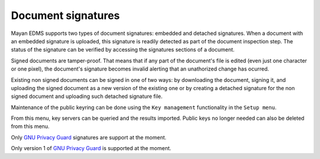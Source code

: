 ===================
Document signatures
===================

Mayan EDMS supports two types of document signatures: embedded and
detached signatures. When a document with an embedded signature is
uploaded, this signature is readily detected as part of the document
inspection step. The status of the signature can be verified by accessing the
signatures sections of a document.

.. blockdiag::

   blockdiag {
      orientation = portrait
      span_width = 240;

      user [ shape = "actor" ];
      key [ shape = flowchart.database, label = "Key" ];
      document [ shape = "note", label = "Document" ];
      document_signed [ label = "Signed\nDocument" ];


      key -> user -> document -> document_signed;
   }

Signed documents are tamper-proof. That means that if any part of the document's
file is edited (even just one character or one pixel), the document's
signature becomes invalid alerting that an unathorized change has ocurred.

Existing non signed documents can be signed in one of two ways:
by downloading the document, signing it, and uploading the signed document
as a new version of the existing one or by creating a detached signature for
the non signed document and uploading such detached signature file.

Maintenance of the public keyring can be done using the ``Key management``
functionality in the ``Setup menu``.

From this menu, key servers can be queried and the results imported. Public
keys no longer needed can also be deleted from this menu.

Only `GNU Privacy Guard`_ signatures are support at the moment.

Only version 1 of `GNU Privacy Guard`_ is supported at the moment.

.. _`GNU Privacy Guard`: www.gnupg.org/
